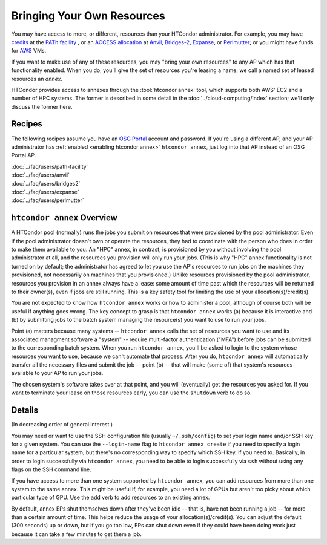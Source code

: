 Bringing Your Own Resources
---------------------------

You may have access to more, or different, resources than your HTCondor
administrator.  For example, you may have
`credits <https://path-cc.io/services/credit-accounts/>`_
at the
`PATh facility <https://path-cc.io/facility/index.html>`_
, or an
`ACCESS allocation <https://allocations.access-ci.org/>`_
at
`Anvil <https://www.rcac.purdue.edu/compute/anvil>`_,
`Bridges-2 <https://www.psc.edu/resources/bridges-2/>`_,
`Expanse <https://www.sdsc.edu/services/hpc/expanse/>`_,
or
`Perlmutter <https://docs.nersc.gov/systems/perlmutter/>`_;
or you might have funds for
`AWS <https://aws.amazon.com>`_
VMs.

If you want to make use of any of these resources, you may "bring your own
resources" to any AP which has that functionality enabled.  When you do,
you'll give the set of resources you're leasing a name; we call a named
set of leased resources an *annex*.

HTCondor provides access to annexes through the :tool:`htcondor annex`
tool, which supports both AWS' EC2 and a number of HPC systems.  The former
is described in some detail in the :doc:`../cloud-computing/index` section;
we'll only discuss the former here.

Recipes
'''''''

The following recipes assume you have an
`OSG Portal <https://portal.osg-htc.org/applicatio>`_
account and password.  If you're using a different AP,
and your AP administrator has
:ref:`enabled <enabling htcondor annex>`
``htcondor annex``, just log into that AP instead of an OSG Portal AP.

| :doc:`../faq/users/path-facility`
| :doc:`../faq/users/anvil`
| :doc:`../faq/users/bridges2`
| :doc:`../faq/users/expanse`
| :doc:`../faq/users/perlmutter`

``htcondor annex`` Overview
'''''''''''''''''''''''''''

A HTCondor pool (normally) runs the jobs you submit on resources that
were provisioned by the pool administrator.  Even if the pool administrator
doesn't own or operate the resources, they had to coordinate with the
person who does in order to make them available to you.  An "HPC" annex,
in contrast, is provisioned by you without involving the pool administrator
at all, and the resources you provision will only run your jobs.  (This is
why "HPC" annex functionality is not turned on by default; the administrator
has agreed to let you use the AP's resources to run jobs on the machines
they provisioned, not necessarily on machines that you provisioned.)  Unlike
resources provisioned by the pool administrator, resources you provision in
an annex always have a lease: some amount of time past which the resources
will be returned to their owner(s), even if jobs are still running.  This
is a key safety tool for limiting the use of your allocation(s)/credit(s).

You are not expected to know how ``htcondor annex`` works or how to
administer a pool, although of course both will be useful if anything
goes wrong.  The key concept to grasp is that ``htcondor annex`` works
(a) because it is interactive and (b) by submitting jobs to the batch
system managing the resource(s) you want to use to run your jobs.

Point (a) matters because many systems -- ``htcondor annex`` calls the
set of resources you want to use and its associated managment software
a "system" -- require multi-factor authentication ("MFA") before jobs
can be submitted to the corresponding batch system.  When you run
``htcondor annex``, you'll be asked to login to the system whose resources
you want to use, because we can't automate that process.  After you do,
``htcondor annex`` will automatically transfer all the necessary files and
submit the job -- point (b) -- that will make (some of) that system's
resources available to your AP to run your jobs.

The chosen system's software takes over at that point, and you will
(eventually) get the resources you asked for.  If you want to terminate
your lease on those resources early, you can use the ``shutdown`` verb
to do so.

Details
'''''''

(In decreasing order of general interest.)

You may need or want to use the SSH configuration file (usually
``~/.ssh/config``) to set your login name and/or SSH key for a
given system.  You can use the ``--login-name`` flag to
``htcondor annex create`` if you need to specify a login name for
a particular system, but there's no corresponding way to specify
which SSH key, if you need to.  Basically, in order to login
successfully via ``htcondor annex``, you need to be able to login
successfully via ``ssh`` without using any flags on the SSH command
line.

If you have access to more than one system supported by ``htcondor annex``,
you can add resources from more than one system to the same annex.  This
might be useful if, for example, you need a lot of GPUs but aren't too
picky about which particular type of GPU.  Use the ``add`` verb to add
resources to an existing annex.

By default, annex EPs shut themselves down after they've been idle --
that is, have not been running a job -- for more than a certain amount
of time.  This helps reduce the usage of your allocation(s)/credit(s).
You can adjust the default (300 seconds) up or down, but if you go too
low, EPs can shut down even if they could have been doing work just
because it can take a few minutes to get them a job.
